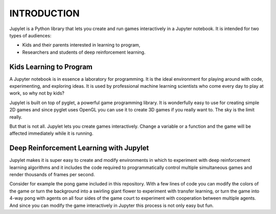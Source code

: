 INTRODUCTION
============

Jupylet is a Python library that lets you create and run games interactively
in a Jupyter notebook. It is intended for two types of audiences:

* Kids and their parents interested in learning to program,
* Researchers and students of deep reinforcement learning.


Kids Learning to Program
------------------------

A Jupyter notebook is in essence a laboratory for programming. It is the ideal
environment for playing around with code, experimenting, and exploring ideas.
It is used by professional machine learning scientists who come every day to
play at work, so why not by kids?

Jupylet is built on top of pyglet, a powerful game programming library. It is
wonderfully easy to use for creating simple 2D games and since pyglet uses
OpenGL you can use it to create 3D games if you really want to. The sky is the
limit really.

But that is not all. Jupylet lets you create games interactively. Change a
variable or a function and the game will be affected immediately while it is
running.


Deep Reinforcement Learning with Jupylet
----------------------------------------

Jupylet makes it is super easy to create and modify environments in which to
experiment with deep reinforcement learning algorithms and it includes the code
required to programmatically control multiple simultaneous games and render
thousands of frames per second.

Consider for example the pong game included in this repository. With a few
lines of code you can modify the colors of the game or turn the background into
a swirling giant flower to experiment with transfer learning, or turn the game
into 4-way pong with agents on all four sides of the game court to experiment
with cooperation between multiple agents. And since you can modify the game
interactively in Jupyter this process is not only easy but fun.

